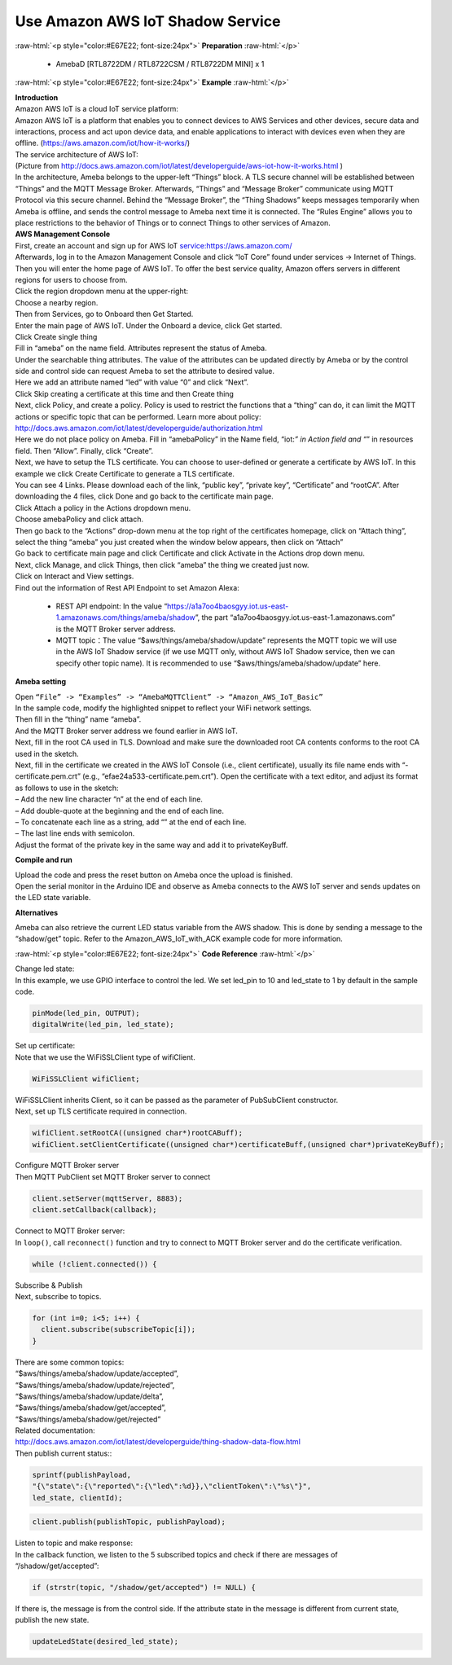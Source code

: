 #################################################
Use Amazon AWS IoT Shadow Service
#################################################

.. role:: raw-html(raw)
   :format: html

:raw-html:`<p style="color:#E67E22; font-size:24px">`
**Preparation**
:raw-html:`</p>`

  - AmebaD [RTL8722DM / RTL8722CSM / RTL8722DM MINI] x 1

:raw-html:`<p style="color:#E67E22; font-size:24px">`
**Example**
:raw-html:`</p>`

| **Introduction**
| Amazon AWS IoT is a cloud IoT service platform:
| Amazon AWS IoT is a platform that enables you to connect devices to AWS
  Services and other devices, secure data and interactions, process and
  act upon device data, and enable applications to interact with devices
  even when they are offline. (https://aws.amazon.com/iot/how-it-works/)
| The service architecture of AWS IoT:
| |1|
| (Picture from http://docs.aws.amazon.com/iot/latest/developerguide/aws-iot-how-it-works.html )
| In the architecture, Ameba belongs to the upper-left “Things” block. A
  TLS secure channel will be established between “Things” and the MQTT
  Message Broker. Afterwards, “Things” and “Message Broker” communicate
  using MQTT Protocol via this secure channel. Behind the “Message
  Broker”, the “Thing Shadows” keeps messages temporarily when Ameba is
  offline, and sends the control message to Ameba next time it is
  connected. The “Rules Engine” allows you to place restrictions to the
  behavior of Things or to connect Things to other services of Amazon.

| **AWS Management Console**

| First, create an account and sign up for AWS IoT service:https://aws.amazon.com/
| Afterwards, log in to the Amazon Management Console and click “IoT Core” found under services -> 
  Internet of Things.
| |2|

| Then you will enter the home page of AWS IoT. To offer the best service quality, 
  Amazon offers servers in different regions for users to choose from.
| Click the region dropdown menu at the upper-right:
| |3|

| Choose a nearby region.
| |4|

| Then from Services, go to Onboard then Get Started.
| |6|

| Enter the main page of AWS IoT. Under the Onboard a device, click Get started.
| |5|

| Click Create single thing
| |7|

| Fill in “ameba” on the name field. Attributes represent the status of Ameba.
| |8|

| Under the searchable thing attributes. The value of the attributes can be updated 
  directly by Ameba or by the control side and control side can request Ameba to 
  set the attribute to desired value.
| Here we add an attribute named “led” with value “0” and click “Next”.
| |9|

| Click Skip creating a certificate at this time and then Create thing
| |10|

| Next, click Policy¸ and create a policy. Policy is used to restrict the functions 
  that a “thing” can do, it can limit the MQTT actions or specific topic that can 
  be performed. Learn more about policy:
| http://docs.aws.amazon.com/iot/latest/developerguide/authorization.html
| Here we do not place policy on Ameba. Fill in “amebaPolicy” in the Name field, 
  “iot:*” in Action field and “*” in resources field. Then “Allow”. Finally, 
  click “Create”.
| |11|

| Next, we have to setup the TLS certificate. You can choose to user-defined or generate a 
  certificate by AWS IoT. In this example we click Create Certificate to generate a TLS 
  certificate.
| |12|
| You can see 4 Links. Please download each of the link, “public key”, “private key”, 
  “Certificate” and “rootCA”. After downloading the 4 files, click Done and go back to 
  the certificate main page.
| |13|

| Click Attach a policy in the Actions dropdown menu.
| |14|

| Choose amebaPolicy and click attach.
| |15|

| Then go back to the “Actions” drop-down menu at the top right of the
  certificates homepage, click on “Attach thing”, select the thing
  “ameba” you just created when the window below appears, then click on
  “Attach”
| |16|

| Go back to certificate main page and click Certificate and click Activate 
  in the Actions drop down menu.
| |17|

| Next, click Manage, and click Things, then click “ameba” the thing we created just now.
| Click on Interact and View settings.
| |18|

| Find out the information of Rest API Endpoint to set Amazon Alexa:

  - REST API endpoint: In the value “https://a1a7oo4baosgyy.iot.us-east-1.amazonaws.com/things/ameba/shadow”, 
    the part “a1a7oo4baosgyy.iot.us-east-1.amazonaws.com” is the MQTT Broker server address.
  - MQTT topic：The value “$aws/things/ameba/shadow/update” represents the MQTT topic we will use in the AWS
    IoT Shadow service (if we use MQTT only, without AWS IoT Shadow service, then we can specify other topic 
    name). It is recommended to use “$aws/things/ameba/shadow/update” here.

**Ameba setting**

| Open ``“File” -> “Examples” -> “AmebaMQTTClient” -> “Amazon_AWS_IoT_Basic”``
| In the sample code, modify the highlighted snippet to reflect your WiFi 
  network settings.
| |19|

| Then fill in the “thing” name “ameba”.
| |20|

| And the MQTT Broker server address we found earlier in AWS IoT.
| |21|

| Next, fill in the root CA used in TLS. Download and make sure the
  downloaded root CA contents conforms to the root CA used in the
  sketch.
| |22|

| Next, fill in the certificate we created in the AWS IoT Console (i.e.,
  client certificate), usually its file name ends with
  “-certificate.pem.crt” (e.g., “efae24a533-certificate.pem.crt”). Open
  the certificate with a text editor, and adjust its format as follows
  to use in the sketch:
| – Add the new line character “\n” at the end of each line.
| – Add double-quote at the beginning and the end of each line.
| – To concatenate each line as a string, add “\” at the end of each
  line.
| – The last line ends with semicolon.
| Adjust the format of the private key in the same way and add it to
  privateKeyBuff.
| |23|

**Compile and run**

| Upload the code and press the reset button on Ameba once the upload is
  finished.
| Open the serial monitor in the Arduino IDE and observe as Ameba
  connects to the AWS IoT server and sends updates on the LED state
  variable.
| |24|

**Alternatives**

Ameba can also retrieve the current LED status variable from the AWS
shadow. This is done by sending a message to the “shadow/get” topic.
Refer to the Amazon_AWS_IoT_with_ACK example code for more information.

:raw-html:`<p style="color:#E67E22; font-size:24px">`
**Code Reference**
:raw-html:`</p>`

| Change led state:
| In this example, we use GPIO interface to control the led. We set
  led_pin to 10 and led_state to 1 by default in the sample code.

.. code-block:: C
  
  pinMode(led_pin, OUTPUT);
  digitalWrite(led_pin, led_state);

| Set up certificate:
| Note that we use the WiFiSSLClient type of wifiClient.

.. code-block:: C
  
  WiFiSSLClient wifiClient;

| WiFiSSLClient inherits Client, so it can be passed as the parameter of
  PubSubClient constructor.
| Next, set up TLS certificate required in connection.

.. code-block:: C

  wifiClient.setRootCA((unsigned char*)rootCABuff);
  wifiClient.setClientCertificate((unsigned char*)certificateBuff,(unsigned char*)privateKeyBuff);

| Configure MQTT Broker server
| Then MQTT PubClient set MQTT Broker server to connect

.. code-block:: C

  client.setServer(mqttServer, 8883);
  client.setCallback(callback);

| Connect to MQTT Broker server:
| In ``loop()``, call ``reconnect()`` function and try to connect to MQTT Broker
  server and do the certificate verification.

.. code-block:: C

  while (!client.connected()) {

| Subscribe & Publish
| Next, subscribe to topics.

.. code-block:: C

  for (int i=0; i<5; i++) {
    client.subscribe(subscribeTopic[i]);
  }

| There are some common topics:
| “$aws/things/ameba/shadow/update/accepted”,
| “$aws/things/ameba/shadow/update/rejected”,
| “$aws/things/ameba/shadow/update/delta”,
| “$aws/things/ameba/shadow/get/accepted”,
| “$aws/things/ameba/shadow/get/rejected”
| Related documentation:
| http://docs.aws.amazon.com/iot/latest/developerguide/thing-shadow-data-flow.html

| Then publish current status::

.. code-block:: C

  sprintf(publishPayload,
  "{\"state\":{\"reported\":{\"led\":%d}},\"clientToken\":\"%s\"}",
  led_state, clientId);

.. code-block:: C

  client.publish(publishTopic, publishPayload);

| Listen to topic and make response:
| In the callback function, we listen to the 5 subscribed topics and
  check if there are messages of “/shadow/get/accepted”:

.. code-block:: C

  if (strstr(topic, "/shadow/get/accepted") != NULL) {

If there is, the message is from the control side. If the attribute
state in the message is different from current state, publish the new
state.

.. code-block:: C
  
  updateLedState(desired_led_state);

.. |1| image:: /ambd_arduino/media/Use_Amazon_AWS_IoT_Shadow_Service/image1.png
   :width: 900
   :height: 400
   :scale: 50 %
.. |2| image:: /ambd_arduino/media/Use_Amazon_AWS_IoT_Shadow_Service/image2.png
   :width: 1898
   :height: 9
   :scale: 50 %
.. |3| image:: /ambd_arduino/media/Use_Amazon_AWS_IoT_Shadow_Service/image3.png
   :width: 1279
   :height: 984
   :scale: 50 %
.. |4| image:: /ambd_arduino/media/Use_Amazon_AWS_IoT_Shadow_Service/image4.png
   :width: 1279
   :height: 984
   :scale: 50 %
.. |5| image:: /ambd_arduino/media/Use_Amazon_AWS_IoT_Shadow_Service/image5.png
   :width: 1898
   :height: 830
   :scale: 50 %
.. |6| image:: /ambd_arduino/media/Use_Amazon_AWS_IoT_Shadow_Service/image6.png
   :width: 1279
   :height: 986
   :scale: 50 %
.. |7| image:: /ambd_arduino/media/Use_Amazon_AWS_IoT_Shadow_Service/image7.png
   :width: 1898
   :height: 830
   :scale: 50 %
.. |8| image:: /ambd_arduino/media/Use_Amazon_AWS_IoT_Shadow_Service/image8.png
   :width: 1898
   :height: 830
   :scale: 50 %
.. |9| image:: /ambd_arduino/media/Use_Amazon_AWS_IoT_Shadow_Service/image9.png
   :width: 1898
   :height: 830
   :scale: 50 %
.. |10| image:: /ambd_arduino/media/Use_Amazon_AWS_IoT_Shadow_Service/image10.png
   :width: 1898
   :height: 830
   :scale: 50 %
.. |11| image:: /ambd_arduino/media/Use_Amazon_AWS_IoT_Shadow_Service/image11.png
   :width: 1898
   :height: 830
   :scale: 50 %
.. |12| image:: /ambd_arduino/media/Use_Amazon_AWS_IoT_Shadow_Service/image12.png
   :width: 1599
   :height: 800
   :scale: 50 %
.. |13| image:: /ambd_arduino/media/Use_Amazon_AWS_IoT_Shadow_Service/image13.png
   :width: 1269
   :height: 616
   :scale: 50 %
.. |14| image:: /ambd_arduino/media/Use_Amazon_AWS_IoT_Shadow_Service/image19.png
   :width: 1898
   :height: 830
   :scale: 50 %
.. |15| image:: /ambd_arduino/media/Use_Amazon_AWS_IoT_Shadow_Service/image20.png
   :width: 1898
   :height: 830
   :scale: 50 %
.. |16| image:: /ambd_arduino/media/Use_Amazon_AWS_IoT_Shadow_Service/image21.png
   :width: 1898
   :height: 902
   :scale: 50 %
.. |17| image:: /ambd_arduino/media/Use_Amazon_AWS_IoT_Shadow_Service/image18.png
   :width: 1279
   :height: 435
   :scale: 50 %
.. |18| image:: /ambd_arduino/media/Use_Amazon_AWS_IoT_Shadow_Service/image22.png
   :width: 1920
   :height: 753
   :scale: 50 %
.. |19| image:: /ambd_arduino/media/Use_Amazon_AWS_IoT_Shadow_Service/image24.png
   :width: 1279
   :height: 986
   :scale: 50 %
.. |20| image:: /ambd_arduino/media/Use_Amazon_AWS_IoT_Shadow_Service/image25.png
   :width: 639
   :height: 846
   :scale: 100 %
.. |21| image:: /ambd_arduino/media/Use_Amazon_AWS_IoT_Shadow_Service/image26.png
   :width: 639
   :height: 846
   :scale: 100 %
.. |22| image:: /ambd_arduino/media/Use_Amazon_AWS_IoT_Shadow_Service/image27.png
   :width: 639
   :height: 846
   :scale: 100 %
.. |23| image:: /ambd_arduino/media/Use_Amazon_AWS_IoT_Shadow_Service/image28.png
   :width: 639
   :height: 846
   :scale: 100 %
.. |24| image:: /ambd_arduino/media/Use_Amazon_AWS_IoT_Shadow_Service/image29.png
   :width: 851
   :height: 546
   :scale: 50 %
